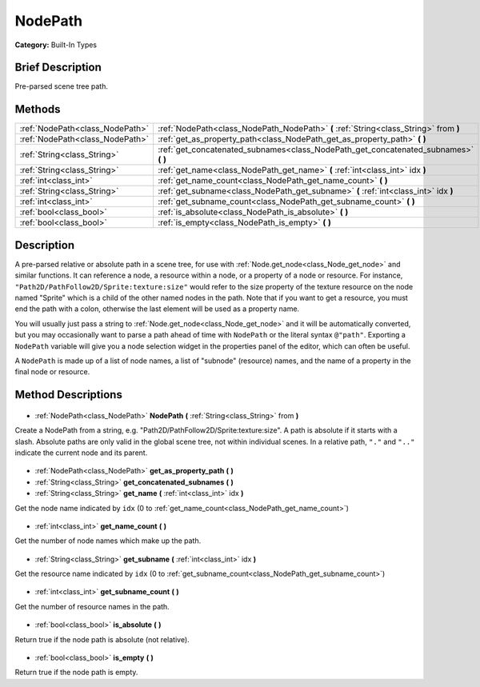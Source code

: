 .. Generated automatically by doc/tools/makerst.py in Godot's source tree.
.. DO NOT EDIT THIS FILE, but the NodePath.xml source instead.
.. The source is found in doc/classes or modules/<name>/doc_classes.

.. _class_NodePath:

NodePath
========

**Category:** Built-In Types

Brief Description
-----------------

Pre-parsed scene tree path.

Methods
-------

+----------------------------------+----------------------------------------------------------------------------------------+
| :ref:`NodePath<class_NodePath>`  | :ref:`NodePath<class_NodePath_NodePath>` **(** :ref:`String<class_String>` from **)**  |
+----------------------------------+----------------------------------------------------------------------------------------+
| :ref:`NodePath<class_NodePath>`  | :ref:`get_as_property_path<class_NodePath_get_as_property_path>` **(** **)**           |
+----------------------------------+----------------------------------------------------------------------------------------+
| :ref:`String<class_String>`      | :ref:`get_concatenated_subnames<class_NodePath_get_concatenated_subnames>` **(** **)** |
+----------------------------------+----------------------------------------------------------------------------------------+
| :ref:`String<class_String>`      | :ref:`get_name<class_NodePath_get_name>` **(** :ref:`int<class_int>` idx **)**         |
+----------------------------------+----------------------------------------------------------------------------------------+
| :ref:`int<class_int>`            | :ref:`get_name_count<class_NodePath_get_name_count>` **(** **)**                       |
+----------------------------------+----------------------------------------------------------------------------------------+
| :ref:`String<class_String>`      | :ref:`get_subname<class_NodePath_get_subname>` **(** :ref:`int<class_int>` idx **)**   |
+----------------------------------+----------------------------------------------------------------------------------------+
| :ref:`int<class_int>`            | :ref:`get_subname_count<class_NodePath_get_subname_count>` **(** **)**                 |
+----------------------------------+----------------------------------------------------------------------------------------+
| :ref:`bool<class_bool>`          | :ref:`is_absolute<class_NodePath_is_absolute>` **(** **)**                             |
+----------------------------------+----------------------------------------------------------------------------------------+
| :ref:`bool<class_bool>`          | :ref:`is_empty<class_NodePath_is_empty>` **(** **)**                                   |
+----------------------------------+----------------------------------------------------------------------------------------+

Description
-----------

A pre-parsed relative or absolute path in a scene tree, for use with :ref:`Node.get_node<class_Node_get_node>` and similar functions. It can reference a node, a resource within a node, or a property of a node or resource. For instance, ``"Path2D/PathFollow2D/Sprite:texture:size"`` would refer to the size property of the texture resource on the node named "Sprite" which is a child of the other named nodes in the path. Note that if you want to get a resource, you must end the path with a colon, otherwise the last element will be used as a property name.

You will usually just pass a string to :ref:`Node.get_node<class_Node_get_node>` and it will be automatically converted, but you may occasionally want to parse a path ahead of time with ``NodePath`` or the literal syntax ``@"path"``. Exporting a ``NodePath`` variable will give you a node selection widget in the properties panel of the editor, which can often be useful.

A ``NodePath`` is made up of a list of node names, a list of "subnode" (resource) names, and the name of a property in the final node or resource.

Method Descriptions
-------------------

  .. _class_NodePath_NodePath:

- :ref:`NodePath<class_NodePath>` **NodePath** **(** :ref:`String<class_String>` from **)**

Create a NodePath from a string, e.g. "Path2D/PathFollow2D/Sprite:texture:size". A path is absolute if it starts with a slash. Absolute paths are only valid in the global scene tree, not within individual scenes. In a relative path, ``"."`` and ``".."`` indicate the current node and its parent.

  .. _class_NodePath_get_as_property_path:

- :ref:`NodePath<class_NodePath>` **get_as_property_path** **(** **)**

  .. _class_NodePath_get_concatenated_subnames:

- :ref:`String<class_String>` **get_concatenated_subnames** **(** **)**

  .. _class_NodePath_get_name:

- :ref:`String<class_String>` **get_name** **(** :ref:`int<class_int>` idx **)**

Get the node name indicated by ``idx`` (0 to :ref:`get_name_count<class_NodePath_get_name_count>`)

  .. _class_NodePath_get_name_count:

- :ref:`int<class_int>` **get_name_count** **(** **)**

Get the number of node names which make up the path.

  .. _class_NodePath_get_subname:

- :ref:`String<class_String>` **get_subname** **(** :ref:`int<class_int>` idx **)**

Get the resource name indicated by ``idx`` (0 to :ref:`get_subname_count<class_NodePath_get_subname_count>`)

  .. _class_NodePath_get_subname_count:

- :ref:`int<class_int>` **get_subname_count** **(** **)**

Get the number of resource names in the path.

  .. _class_NodePath_is_absolute:

- :ref:`bool<class_bool>` **is_absolute** **(** **)**

Return true if the node path is absolute (not relative).

  .. _class_NodePath_is_empty:

- :ref:`bool<class_bool>` **is_empty** **(** **)**

Return true if the node path is empty.

